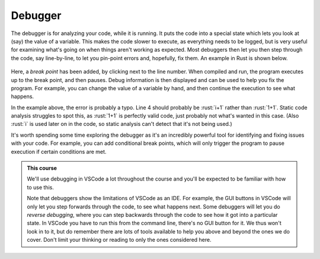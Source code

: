 .. role:: rust(code)
   :language: rust

.. _debugger:

Debugger
========

The debugger is for analyzing your code, while it is running. It puts the code into a special state which lets you look at (say) the value of a variable. This makes the code slower to execute, as everything needs to be logged, but is very useful for examining what's going on when things aren't working as expected. Most debuggers then let you then step through the code, say line-by-line, to let you pin-point errors and, hopefully, fix them. An example in Rust is shown below.

.. figure:: debugger.png
  :width: 800
  :align: center
  :alt: Example of debugging in VSCode

Here, a *break point* has been added, by clicking next to the line number. When compiled and run, the program executes up to the break point, and then pauses. Debug information is then displayed and can be used to help you fix the program. For example, you can change the value of a variable by hand, and then continue the execution to see what happens. 

In the example above, the error is probably a typo. Line 4 should probably be :rust:`i+1` rather than :rust:`1+1`. Static code analysis struggles to spot this, as :rust:`1+1` is perfectly valid code, just probably not what's wanted in this case. (Also :rust:`i` is used later on in the code, so static analysis can't detect that it's not being used.)

It's worth spending some time exploring the debugger as it's an incredibly powerful tool for identifying and fixing issues with your code. For example, you can add conditional break points, which will only trigger the program to pause execution if certain conditions are met.

.. admonition:: This course

   We'll use debugging in VSCode a lot throughout the course and you'll be expected to be familiar with how to use this. 

   Note that debuggers show the limitations of VSCode as an IDE. For example, the GUI buttons in VSCode will only let you step forwards through the code, to see what happens next. Some debuggers will let you do *reverse debugging*, where you can step backwards through the code to see how it got into a particular state. In VSCode you have to run this from the command line, there's no GUI button for it. We thus won't look in to it, but do remember there are lots of tools available to help you above and beyond the ones we do cover. Don't limit your thinking or reading to only the ones considered here. 
